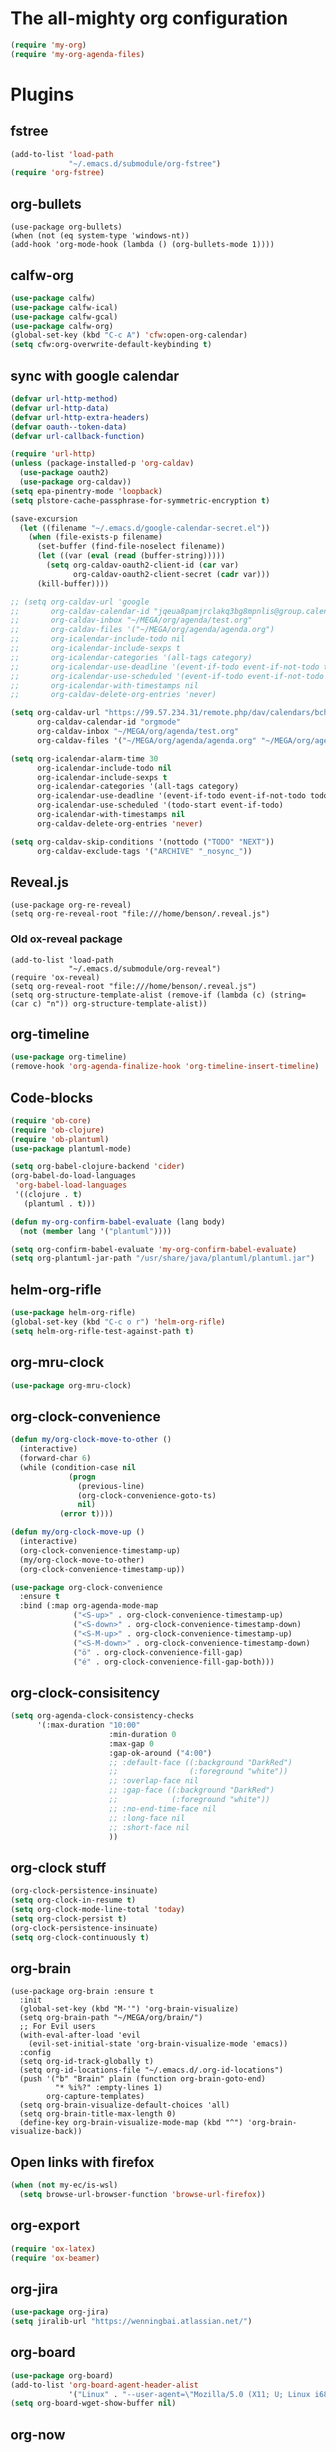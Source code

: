 #+PROPERTY: header-args:emacs-lisp :tangle "~/.emacs.d/config-org.el" :comments both

* The all-mighty org configuration
#+begin_src emacs-lisp
(require 'my-org)
(require 'my-org-agenda-files)
#+end_src
* Plugins
** fstree
#+BEGIN_SRC emacs-lisp
  (add-to-list 'load-path
               "~/.emacs.d/submodule/org-fstree")
  (require 'org-fstree)
#+END_SRC
** org-bullets
#+BEGIN_SRC
(use-package org-bullets)
(when (not (eq system-type 'windows-nt))
(add-hook 'org-mode-hook (lambda () (org-bullets-mode 1))))
#+END_SRC
** calfw-org
#+BEGIN_SRC emacs-lisp
  (use-package calfw)
  (use-package calfw-ical)
  (use-package calfw-gcal)
  (use-package calfw-org)
  (global-set-key (kbd "C-c A") 'cfw:open-org-calendar)
  (setq cfw:org-overwrite-default-keybinding t)
#+END_SRC
** sync with google calendar
#+BEGIN_SRC emacs-lisp
  (defvar url-http-method)
  (defvar url-http-data)
  (defvar url-http-extra-headers)
  (defvar oauth--token-data)
  (defvar url-callback-function)

  (require 'url-http)
  (unless (package-installed-p 'org-caldav)
    (use-package oauth2)
    (use-package org-caldav))
  (setq epa-pinentry-mode 'loopback)
  (setq plstore-cache-passphrase-for-symmetric-encryption t)

  (save-excursion
    (let ((filename "~/.emacs.d/google-calendar-secret.el"))
      (when (file-exists-p filename)
        (set-buffer (find-file-noselect filename))
        (let ((var (eval (read (buffer-string)))))
          (setq org-caldav-oauth2-client-id (car var)
                org-caldav-oauth2-client-secret (cadr var)))
        (kill-buffer))))

  ;; (setq org-caldav-url 'google
  ;;       org-caldav-calendar-id "jqeua8pamjrclakq3bg8mpnlis@group.calendar.google.com"
  ;;       org-caldav-inbox "~/MEGA/org/agenda/test.org"
  ;;       org-caldav-files '("~/MEGA/org/agenda/agenda.org")
  ;;       org-icalendar-include-todo nil
  ;;       org-icalendar-include-sexps t
  ;;       org-icalendar-categories '(all-tags category)
  ;;       org-icalendar-use-deadline '(event-if-todo event-if-not-todo todo-due)
  ;;       org-icalendar-use-scheduled '(event-if-todo event-if-not-todo todo-start)
  ;;       org-icalendar-with-timestamps nil
  ;;       org-caldav-delete-org-entries 'never)

  (setq org-caldav-url "https://99.57.234.31/remote.php/dav/calendars/bchu"
        org-caldav-calendar-id "orgmode"
        org-caldav-inbox "~/MEGA/org/agenda/test.org"
        org-caldav-files '("~/MEGA/org/agenda/agenda.org" "~/MEGA/org/agenda/classes_caldav_workaround.org"))

  (setq org-icalendar-alarm-time 30
        org-icalendar-include-todo nil
        org-icalendar-include-sexps t
        org-icalendar-categories '(all-tags category)
        org-icalendar-use-deadline '(event-if-todo event-if-not-todo todo-due)
        org-icalendar-use-scheduled '(todo-start event-if-todo)
        org-icalendar-with-timestamps nil
        org-caldav-delete-org-entries 'never)

  (setq org-caldav-skip-conditions '(nottodo ("TODO" "NEXT"))
        org-caldav-exclude-tags '("ARCHIVE" "_nosync_"))
#+END_SRC
** Reveal.js
#+begin_src
  (use-package org-re-reveal)
  (setq org-re-reveal-root "file:///home/benson/.reveal.js")
#+end_src
*** Old ox-reveal package
#+BEGIN_SRC
  (add-to-list 'load-path
               "~/.emacs.d/submodule/org-reveal")
  (require 'ox-reveal)
  (setq org-reveal-root "file:///home/benson/.reveal.js")
  (setq org-structure-template-alist (remove-if (lambda (c) (string= (car c) "n")) org-structure-template-alist))
#+END_SRC
** org-timeline
#+BEGIN_SRC emacs-lisp
  (use-package org-timeline)
  (remove-hook 'org-agenda-finalize-hook 'org-timeline-insert-timeline)
#+END_SRC
** Code-blocks
#+BEGIN_SRC emacs-lisp
  (require 'ob-core)
  (require 'ob-clojure)
  (require 'ob-plantuml)
  (use-package plantuml-mode)

  (setq org-babel-clojure-backend 'cider)
  (org-babel-do-load-languages
   'org-babel-load-languages
   '((clojure . t)
     (plantuml . t)))

  (defun my-org-confirm-babel-evaluate (lang body)
    (not (member lang '("plantuml"))))

  (setq org-confirm-babel-evaluate 'my-org-confirm-babel-evaluate)
  (setq org-plantuml-jar-path "/usr/share/java/plantuml/plantuml.jar")
#+END_SRC
** helm-org-rifle
#+begin_src emacs-lisp
  (use-package helm-org-rifle)
  (global-set-key (kbd "C-c o r") 'helm-org-rifle)
  (setq helm-org-rifle-test-against-path t)
#+end_src
** org-mru-clock
#+begin_src emacs-lisp
  (use-package org-mru-clock)
#+end_src
** org-clock-convenience
#+begin_src emacs-lisp
  (defun my/org-clock-move-to-other ()
    (interactive)
    (forward-char 6)
    (while (condition-case nil
               (progn
                 (previous-line)
                 (org-clock-convenience-goto-ts)
                 nil)
             (error t))))

  (defun my/org-clock-move-up ()
    (interactive)
    (org-clock-convenience-timestamp-up)
    (my/org-clock-move-to-other)
    (org-clock-convenience-timestamp-up))

  (use-package org-clock-convenience
    :ensure t
    :bind (:map org-agenda-mode-map
                ("<S-up>" . org-clock-convenience-timestamp-up)
                ("<S-down>" . org-clock-convenience-timestamp-down)
                ("<S-M-up>" . org-clock-convenience-timestamp-up)
                ("<S-M-down>" . org-clock-convenience-timestamp-down)
                ("ö" . org-clock-convenience-fill-gap)
                ("é" . org-clock-convenience-fill-gap-both)))
#+end_src
** org-clock-consisitency
#+begin_src emacs-lisp
  (setq org-agenda-clock-consistency-checks
        '(:max-duration "10:00"
                        :min-duration 0
                        :max-gap 0
                        :gap-ok-around ("4:00")
                        ;; :default-face ((:background "DarkRed")
                        ;;                (:foreground "white"))
                        ;; :overlap-face nil
                        ;; :gap-face ((:background "DarkRed")
                        ;;            (:foreground "white"))
                        ;; :no-end-time-face nil
                        ;; :long-face nil
                        ;; :short-face nil
                        ))
#+end_src
** org-clock stuff
#+begin_src emacs-lisp
  (org-clock-persistence-insinuate)
  (setq org-clock-in-resume t)
  (setq org-clock-mode-line-total 'today)
  (setq org-clock-persist t)
  (org-clock-persistence-insinuate)
  (setq org-clock-continuously t)
#+end_src
** org-brain
#+begin_src
  (use-package org-brain :ensure t
    :init
    (global-set-key (kbd "M-'") 'org-brain-visualize)
    (setq org-brain-path "~/MEGA/org/brain/")
    ;; For Evil users
    (with-eval-after-load 'evil
      (evil-set-initial-state 'org-brain-visualize-mode 'emacs))
    :config
    (setq org-id-track-globally t)
    (setq org-id-locations-file "~/.emacs.d/.org-id-locations")
    (push '("b" "Brain" plain (function org-brain-goto-end)
            "* %i%?" :empty-lines 1)
          org-capture-templates)
    (setq org-brain-visualize-default-choices 'all)
    (setq org-brain-title-max-length 0)
    (define-key org-brain-visualize-mode-map (kbd "^") 'org-brain-visualize-back))
#+end_src
** Open links with firefox
#+begin_src emacs-lisp
  (when (not my-ec/is-wsl)
    (setq browse-url-browser-function 'browse-url-firefox))
#+end_src
** org-export
#+begin_src emacs-lisp
  (require 'ox-latex)
  (require 'ox-beamer)
#+end_src

** org-jira
#+BEGIN_SRC emacs-lisp
  (use-package org-jira)
  (setq jiralib-url "https://wenningbai.atlassian.net/")
#+END_SRC
** org-board
#+begin_src emacs-lisp
  (use-package org-board)
  (add-to-list 'org-board-agent-header-alist
               '("Linux" . "--user-agent=\"Mozilla/5.0 (X11; U; Linux i686; en-US; rv:1.8.1.6) Gecko/20070802 SeaMonkey/1.1.4\""))
  (setq org-board-wget-show-buffer nil)
#+end_src
** org-now
#+begin_src emacs-lisp
  (add-to-list 'load-path "~/.emacs.d/submodule/org-now")
  (require 'org-now)
  (setq org-now-location
        nil)
#+end_src
* More alternative views
#+begin_src emacs-lisp
  (defun cfw:open-org-calendar-no-projects (&args)
    "Open an org schedule calendar in the new buffer."
    (interactive)
    (save-excursion
      (let ((buf (get-buffer "*cfw-calendar*")))
        (if buf
            (switch-to-buffer buf)
          (let* ((org-agenda-skip-function 'my/agenda-custom-skip)
                 (source1 (cfw:org-create-source))
                 (curr-keymap (if cfw:org-overwrite-default-keybinding cfw:org-custom-map cfw:org-schedule-map))
                 (cp (cfw:create-calendar-component-buffer
                      :view 'two-weeks
                      :contents-sources (list source1)
                      :custom-map curr-keymap
                      :sorter 'cfw:org-schedule-sorter)))
            (switch-to-buffer (cfw:cp-get-buffer cp))
            (set (make-variable-buffer-local 'org-agenda-skip-function)
                 'my/agenda-custom-skip)
            (when (not org-todo-keywords-for-agenda)
              (message "Warn : open org-agenda buffer first.")))
          ))))
#+end_src
* Stuff                                                                 :FIX:
#+begin_src
    (setq org-agenda-tags-todo-honor-ignore-options t)

    (defun bh/org-auto-exclude-function (tag)
      "Automatic task exclusion in the agenda with / RET"
      (when (string= tag "online")
        (concat "-" tag)))

    (org-defkey org-agenda-mode-map
                "A"
                'org-agenda)

    (setq org-agenda-auto-exclude-function 'bh/org-auto-exclude-function)
    (setq org-agenda-skip-deadline-prewarning-if-scheduled 'pre-scheduled)
    (setq org-agenda-skip-scheduled-if-deadline-is-shown nil)
    (setq org-agenda-log-mode-items '(clock closed))

    (defun org-agenda-add-separater-between-project ()
      (setq buffer-read-only nil)
      (save-excursion
        (goto-char (point-min))
        (let ((start-pos (point))
              (previous t))
          (re-search-forward " +agenda: +[^\\. ]" nil t)
          (while (re-search-forward " +agenda: +[^\\. ]" nil t)
            (beginning-of-line)
            (insert "=============================================\n")
            (forward-line)))))

    ;; I don't think this code is necessary
    ;; (add-to-list 'org-agenda-entry-types :deadlines*)

    (setq org-agenda-hide-tags-regexp "NOT_TASKS\\|PROJECT")

    (use-package htmlize)
    (org-super-agenda-mode)
    (setq org-super-agenda-header-separator "")
#+end_src
* Checkbox hack
#+BEGIN_SRC emacs-lisp
  (defun my/org-checkbox-todo ()
    "Switch header TODO state to DONE when all checkboxes are ticked, to TODO otherwise"
    (let ((todo-state (org-get-todo-state)) beg end)
      (unless (not todo-state)
        (save-excursion
          (org-back-to-heading t)
          (setq beg (point))
          (end-of-line)
          (setq end (point))
          (goto-char beg)
          (if (re-search-forward "\\[\\([0-9]*%\\)\\]\\|\\[\\([0-9]*\\)/\\([0-9]*\\)\\]"
                                 end t)
              (if (match-end 1)
                  (if (equal (match-string 1) "100%")
                      (unless (string-equal todo-state "DONE")
                        (org-todo 'done))
                    (unless (string-equal todo-state "TASK")
                      (org-todo 'todo)))
                (if (and (> (match-end 2) (match-beginning 2))
                         (equal (match-string 2) (match-string 3)))
                    (unless (string-equal todo-state "DONE")
                      (org-todo 'done))
                  (unless (string-equal todo-state "TASK")
                    (org-todo "TASK")))))))))

  (add-hook 'org-checkbox-statistics-hook 'my/org-checkbox-todo)
#+END_SRC
* View org files
#+BEGIN_SRC emacs-lisp
  (defun make-org-file (filename)
    "Make an org buffer in folder for all new incoming org files"
    (interactive "MName: ")
    (switch-to-buffer (find-file-noselect (concat "~/MEGA/org/random/" filename ".org"))))

  (defun make-encrypted-org-file (filename)
    (interactive "MName: ")
    (switch-to-buffer (find-file-noselect (concat "~/MEGA/org/random/" filename ".gpg")))
    (insert "# -*- mode:org; epa-file-encrypt-to: (\"bensonchu457@gmail.com\") -*-\n\n")
    (org-mode))


  (defun view-org-files ()
    "Convenient way for openning up org folder in dired"
    (interactive)
    (dired "~/MEGA/org/"))
#+END_SRC
* Parallel org-tags-views
#+begin_src emacs-lisp
  ;; TODO
#+end_src
* refile to datetree
#+begin_src emacs-lisp
  (defun my/org-read-datetree-date (d)
    "Parse a time string D and return a date to pass to the datetree functions."
    (let ((dtmp (nthcdr 3 (parse-time-string d))))
      (list (cadr dtmp) (car dtmp) (caddr dtmp))))

  (defun my/org-refile-to-archive-datetree (&optional bfn)
    "Refile an entry to a datetree under an archive."
    (interactive)
    (require 'org-datetree)
    (let* ((org-read-date-prefer-future nil)
           (bfn (or bfn (find-file-noselect (expand-file-name (my/agenda-file "datetree.org")))))
           (datetree-date (my/org-read-datetree-date (org-read-date t nil))))
      (org-refile nil nil (list nil (buffer-file-name bfn) nil
                                (with-current-buffer bfn
                                  (save-excursion
                                    (org-datetree-find-date-create datetree-date)
                                    (point))))))
    (setq this-command 'my/org-refile-to-journal))
#+end_src
* org-link use qutebrowser
#+begin_src emacs-lisp
  (defun my/browse-url-qutebrowser (url &optional new-window)
    (interactive)
    (start-process (concat "qutebrowser " url)
                   nil
                   "qutebrowser"
                   url))

  ;;(setq browse-url-browser-function #'my/browse-url-qutebrowser)
  ;;(setq browse-url-browser-function #'browse-url-firefox)
#+end_src
* new headline set property
#+begin_src emacs-lisp
  (defun my/org-set-created-property (&rest args)
    (when-let (f (buffer-file-name))
      (let ((fname (expand-file-name f)))
        (when (remove-if-not (lambda (x) (string= fname (expand-file-name x))) org-agenda-files)
          (let ((ts (format-time-string "[%Y-%m-%d %a %H:%M]")))
            (org-set-property "CREATED" ts))))))

  (advice-add #'org-insert-heading
              :after
              #'my/org-set-created-property)
#+end_src
* Code for deleting empty blocks
#+begin_src emacs-lisp
  (defvar my/delete-blocks t)

  (defun org-agenda-delete-empty-compact-blocks ()
    "Function removes empty compact blocks.
   If two lines next to each other have the
   org-agenda-structure face, then delete the
   previous block."
    (unless org-agenda-compact-blocks
      (user-error "Compact blocks must be on"))
    (when my/delete-blocks
      (setq buffer-read-only nil)
      (save-excursion
        (goto-char (point-min))
        (let ((start-pos (point))
              (previous nil))
          (while (not (eobp))
            (cond
             ((let ((face (get-char-property (point) 'face)))
                (or (eq face 'org-agenda-structure)
                    (eq face 'org-agenda-date-today)))
              (if previous
                  (delete-region start-pos
                                 (point))
                (setq start-pos (point)))
              (unless (org-agenda-check-type nil 'agenda)
                (setq previous t)))
             (t (setq previous nil)))
            (forward-line))))
      (setq buffer-read-only t)))

  (add-hook 'org-agenda-finalize-hook #'org-agenda-delete-empty-compact-blocks)
#+end_src
* Highlight top priority projects
#+begin_src emacs-lisp
  (defvar my/highlight-top-priority t)

  (defun org-agenda-highlight-top-priority ()
    (when my/highlight-top-priority
      (setq buffer-read-only nil)
      (save-excursion
        (goto-char (point-min))
        (let ((start-pos (point))
              (previous nil))
          (while (re-search-forward "\\[#A\\]" nil t)
            (add-face-text-property (point-at-bol) (point-at-eol) '(:background "color-19")))))
      (setq buffer-read-only t)))

  (add-hook 'org-agenda-finalize-hook #'org-agenda-highlight-top-priority)
#+end_src
* org-notmuch
#+begin_src emacs-lisp
  (use-package notmuch
    :config
    (use-package ol-notmuch))
#+end_src
* remove inherited tags
#+begin_src emacs-lisp
  (defun my/org-remove-inherited-tag-strings ()
    "Removes inherited tags from the headline-at-point's tag string.
  Note this does not change the inherited tags for a headline,
  just the tag string."
    (interactive)
    (org-set-tags (seq-remove (lambda (tag)
                                (get-text-property 0 'inherited tag))
                              (org-get-tags))))

  (defun my/org-clean-tags ()
    "Visit last refiled headline and remove inherited tags from tag string."
    (save-window-excursion
      (org-refile-goto-last-stored)
      (my/org-remove-inherited-tag-strings)))

  (defun my/org-refile-preserve-tags (orig &rest args)
    (let ((tags (org-get-tags)))
      (apply orig args)))

  (add-hook 'org-after-refile-insert-hook 'my/org-clean-tags)
#+end_src
* archive sibling remove sub archive sibling
#+begin_src emacs-lisp
  (defun my/is-archive-tree ()
    (and (string= "Archive"
                  (org-get-heading t t t t))
         (member "ARCHIVE" (org-get-tags))))

  (defun my/archive-remove-all-sibling (&rest args)
    (save-excursion
      (let (points)
        (ol/descendants
          (when (my/is-archive-tree)
            (push (point) points)))
        (mapcar (lambda (p)
                  (goto-char p)
                  (my/org-delete-promote))
                points))))

  (advice-add #'org-archive-to-archive-sibling
              :before
              #'my/archive-remove-all-sibling)
#+end_src
* Learning chinese, setup org-drill
#+begin_src emacs-lisp
  (use-package org-drill)

  (defun org-drill-present-one-side-always (session)
    (org-drill-with-hidden-comments
     (org-drill-with-hidden-cloze-hints
      (org-drill-with-hidden-cloze-text
       (let ((drill-sections (org-drill-hide-all-subheadings-except nil)))
         (when drill-sections
           (save-excursion
             (goto-char (nth 0 drill-sections))
             (org-show-subtree)))
         (org-drill--show-latex-fragments)
         (ignore-errors
           (org-display-inline-images t))
         (org-cycle-hide-drawers 'all)
         (prog1 (org-drill-presentation-prompt session)
           (org-drill-hide-subheadings-if 'org-drill-entry-p)))))))

  (add-to-list 'org-drill-card-type-alist
               '("oneside" org-drill-present-one-side-always nil t))

  ;; (pop org-drill-card-type-alist)
#+end_src
* Insert inactive timestamp after last org-datetree--find-create
#+begin_src emacs-lisp
  (defun org-datetree--find-create-add-timestamp (regex-template year &optional month day insert)
    (save-excursion
      (when day
        (let ((lnum (line-number-at-pos)))
          (next-line)
          (when (= lnum (line-number-at-pos))
            (end-of-line)
            (insert "\n")))
        (unless (looking-at-p (rx "[" (repeat 4 digit) "-" (repeat 2 digit) "-"
                                  (repeat 2 digit) " " (repeat 3 alpha) "]"))
          (insert (format-time-string "[%Y-%m-%d %a]"))))))

  (advice-add #'org-datetree--find-create
              :after
              #'org-datetree--find-create-add-timestamp)
#+end_src

* I'm bored
#+begin_src emacs-lisp
  (defun im-bored ()
    (interactive)
    (org-ql-search (append org-agenda-files
                           (list (my/agenda-file "when_im_bored.org")
                                 (my/agenda-file "eternal.org")))
      '(and (tags-local "bored"))))
#+end_src
* org-noter
#+begin_src emacs-lisp
  (use-package org-noter
    :config
    ;; (unless (eq 'hash-table (type-of face-new-frame-defaults))
    ;;   (require 'face-copier)
    ;;   (def-face-copier x-show-tip-faces (sym)
    ;;     nil
    ;;     tooltip)

    ;;   (defun dont-copy-faces-for-x-show-tip (orig &rest args)
    ;;     (override1-face x-show-tip-faces
    ;;       (apply orig args)))

    ;;   (advice-add #'x-show-tip
    ;;               :around
    ;;               #'dont-copy-faces-for-x-show-tip))
    )

  (use-exwm
    :config
    (setq org-noter-always-create-frame nil))
#+end_src
* turn into tickle
#+begin_src emacs-lisp
  (defun my/tickle-todo ()
    (interactive)
    (org-agenda-todo "TICKLER")
    (org-agenda-schedule))

  (define-key org-agenda-mode-map (kbd "T") #'my/tickle-todo)
#+end_src
* org-wiki                                                              :FIX:
#+begin_src
  (require 'org-wiki)
  (setq org-wiki-location-list
        '("~/MEGA/org/wiki"))

  (setq org-wiki-template
        "#+TITLE: %n\n#+DESCRIPTION:\n#+KEYWORDS:\n#+STARTUP:  content\n\n\n- Related: \n\n* Backlinks\n#+STARTUP: folded\n\n* %n\n")

  (defun org-wiki-insert-backlink (back-from back-to)
    (let ((wiki-link (format "[[wiki:%s][%s]]"
                             back-to back-to))
          (file (save-window-excursion (org-wiki--open-page back-from)
                                       (current-buffer))))
      (with-current-buffer file
        (beginning-of-buffer)
        (when (not (save-excursion
                     (search-forward wiki-link nil t)))
          (search-forward "* Backlinks")
          (forward-line 2)
          (beginning-of-line)
          (insert "- " wiki-link "\n")
          (save-buffer)))))


  (defun my/org-wiki-insert-new ()
    (interactive)
    (let ((page-name (read-string  "Page: ")))
      (save-excursion (insert (org-make-link-string (concat "wiki:" page-name)
                                                    page-name
                                                    )))
      (org-wiki-insert-backlink
       page-name
       (org-wiki--current-page))))

  (advice-add #'org-wiki-insert-new
              :override
              #'my/org-wiki-insert-new)

  (defun my/org-wiki-insert-link ()
    "Insert a Wiki link at point for a existing page."
    (interactive)
    (org-wiki--helm-selection
     (lambda (page)
       (insert (org-wiki--make-link page))
       (org-wiki-insert-backlink
        page
        (org-wiki--current-page)))))

  (advice-add #'org-wiki-insert-link
              :override
              #'my/org-wiki-insert-link)
#+end_src
* org-roam
#+begin_src emacs-lisp
  (require 'org-ql)
  (defvar bootstrap-version)
  (let ((bootstrap-file
         (expand-file-name "straight/repos/straight.el/bootstrap.el" user-emacs-directory))
        (bootstrap-version 5))
    (unless (file-exists-p bootstrap-file)
      (with-current-buffer
          (url-retrieve-synchronously
           "https://raw.githubusercontent.com/raxod502/straight.el/develop/install.el"
           'silent 'inhibit-cookies)
        (goto-char (point-max))
        (eval-print-last-sexp)))
    (load bootstrap-file nil 'nomessage))

  (setq straight-vc-git-default-protocol 'ssh)

  (use-package org-roam
    :after org
    :custom
    (org-roam-directory (my/org-file "org-roam"))
    (org-roam-use-completion-everywhere t)
    :bind (("C-c n h" . org-roam-buffer-toggle)
           ("C-c n f" . org-roam-node-find)
           ("C-c n T" . org-roam-dailies-goto-today)
           ("C-c n t" . org-roam-dailies-capture-today)
           ("C-c n i" . org-roam-node-insert)
           :map org-mode-map
           ("C-M-i" . completion-at-point))
    :init
    (setq org-roam-v2-ack t)
    :config
    (org-roam-setup)
    (setq org-roam-capture-templates
          '(("d" "default" plain "%?" :target
             (file+head "%<%Y%m%d%H%M%S>-${slug}.org" "#+title: ${title}\n")
             :unnarrowed t)
            ("t" "tech tips" plain "%?" :target
             (file+head "%<%Y%m%d%H%M%S>-${slug}.org" "#+title: ${title}\n#+filetags: techtips\n")
             :unnarrowed t)))
    (setq org-roam-dailies-directory "daily/")
    (setq org-roam-dailies-capture-templates
          '(("d" "Journal" entry "* %<%H:%M> %?"
             :unnarrowed t
             :target (file+head+olp "%<%Y-%m-%d>.org"
                                    "#+title: %<%Y-%m-%d>\n#+filetags: %<:%Y:%B:>\n"
                                    ("Journal")))
            ;; ("m" "Most Important Thing" entry "* TODO %? :mit:"
            ;;  :target (file+head+olp "%<%Y-%m-%d>.org"
            ;;                         "#+title: %<%Y-%m-%d>\n#+filetags: %<:%Y:%B:>\n"
            ;;                         ("Most Important Thing(s)")))
            ))
    (require 'my-org-roam-logger)
    (global-set-key (kbd "C-c n j") #'my/org-roam-logger-capture-current))

  ;; (require 'org-roam-protocol)
#+end_src
* Variable pitch org-mode
#+begin_src emacs-lisp
  ;; (mapcar
  ;;  (lambda (face)
  ;;    (set-face-attribute face nil :inherit 'fixed-pitch))
  ;;  '(org-block org-block-begin-line org-block-end-line org-code
  ;;              org-document-info-keyword org-done org-formula org-indent
  ;;              org-meta-line org-special-keyword org-table org-todo
  ;;              org-verbatim org-date org-drawer))
#+end_src
* Restriction from org-agenda
#+begin_src emacs-lisp
  (define-key org-agenda-mode-map (kbd "N") #'(lambda ()
                                                (interactive)
                                                (org-agenda-set-restriction-lock-from-agenda nil)
                                                (org-agenda-redo)))
  (define-key org-agenda-mode-map (kbd "U") #'org-agenda-remove-restriction-lock)
#+end_src
* Org mode magit update commands
#+begin_src
  (when (executable-find "~/bin/gitwatch")
    (defun start-gitwatch ()
      (interactive)
      (if (and gitwatch-process
               (process-live-p gitwatch-process))
          (message "gitwatch already exists")
        (setq gitwatch-process
              (start-process-shell-command "gitwatch"
                                           nil
                                           "~/bin/gitwatch -r origin -b laptop -m 'Gitwatch commit: %d' ~/MEGA/org/agenda"))))
    (defun kill-gitwatch ()
      (interactive)
      (when (and gitwatch-process
                 (process-live-p gitwatch-process))
        (kill-process gitwatch-process)))

    (defvar gitwatch-process nil)

    (add-to-list 'emacs-startup-hook
                 #'start-gitwatch))

  (defvar magit-sentinel-after-function nil)

  (defun magit-sentinel-after (&rest args)
    (while
        (when-let (fun (pop magit-sentinel-after-function))
          (funcall fun)
          t)))

  (advice-add #'magit-process-sentinel
              :after
              #'magit-sentinel-after)

  (defun org-update-main ()
    (interactive)
    (let ((default-directory "~/MEGA/org/agenda"))
      (kill-gitwatch)
      ;; Make sure local changes are committed
      (when (magit-changed-files "HEAD")
        (magit-stage-modified t)
        (magit-commit-create `("-m" ,(format "Pre-merge commit: %s" (format-time-string "%D %T")))))
      ;; Update all submodules
      (shell-command "git submodule foreach git pull origin master")
      (when (magit-changed-files "HEAD")
        (magit-stage-modified t)
        (magit-commit-create `("-m" ,(format "Updated submodules: %s" (format-time-string "%D %T")))))
      ;; Do a fetch
      (push #'org-update-initiate-merge magit-sentinel-after-function)
      (magit-run-git-async '("fetch" "--all"))))

  (defun org-update-initiate-merge ()
    ;; Check if mobile has updated
    (let ((base (vc-git-mergebase "laptop" "origin/mobile"))
          (laptop (vc-git--rev-parse "laptop"))
          (origin-mobile (vc-git--rev-parse "origin/mobile")))
      ;; If so, turn off gitwatch and initiate a merge.
      (when (and (not (string= base laptop))
                 (not (string= base origin-mobile)))
        (add-hook 'git-commit-post-finish-hook ;;magit-post-commit-hook
                  #'org-update-post-commit)
        (magit-merge-plain "origin/mobile"))))

  (defun org-update-post-commit ()
    ;; After merge, do a push to both laptop and mobile
    ;; Also restart gitwatch
    (call-interactively #'magit-push-current-to-upstream)
    (magit-push-current "origin/mobile" nil)
    (start-gitwatch)
    (remove-hook 'git-commit-post-finish-hook
                 #'org-update-post-commit))

  (magit-run-git-async '("fetch" "--all"))

  ;; (setq debug-the-process (magit-run-git-async '("fetch" "--all")
  ;;                                              :sentinel '(lambda (process event) (message "Done"))))
#+end_src
* elgantt
#+begin_src emacs-lisp
  (add-to-list 'load-path "~/.emacs.d/submodule/elgantt")
  (require 'elgantt)
#+end_src
* org-kanban
#+begin_src emacs-lisp
  (use-package org-kanban)
  (defun my/org-dblock-write:kanban (params)
    "Create the kanban dynamic block.
  PARAMS may contain `:mirrored`, `:match`, `:scope`, `:layout`, `:range`, `:depth` and `:compressed`."
    (insert
     (let*
         (
          (mirrored (plist-get params :mirrored))
          (compressed (plist-get params :compressed))
          (match (plist-get params :match))
          (range (plist-get params :range))
          (depth (org-kanban--params-depth params))
          (layout (org-kanban//params-layout params))
          (files (org-kanban//params-files params))
          (scope (org-kanban//params-scope params files))
          (todo-keywords (split-string (plist-get params :todo) "|"))
          (sort-spec-string (plist-get params :sort))
          (sort-spec (org-kanban--prepare-comparator sort-spec-string todo-keywords))
          (todo-infos (org-map-entries 'org-kanban//todo-info-extract match scope))
          (sorted-todo-infos (if sort-spec (-sort sort-spec todo-infos) todo-infos))
          (filtered-todo-infos (-filter (lambda (todo-info)
                                          (org-kanban//range-fun
                                           (org-kanban--todo-info-get-keyword todo-info)
                                           (org-kanban//todo-info-get-keywords todo-info)
                                           (car range)
                                           (cdr range)))
                                        sorted-todo-infos))
          (filtered-todo-infos (-filter (lambda (todo-info)
                                          (if (eq scope 'tree)
                                              (let* (
                                                     (tree-info (nth 0 todo-infos))
                                                     (tree-level (org-kanban--todo-info-get-level tree-info)))
                                                (< (org-kanban--todo-info-get-level todo-info) (+ depth tree-level)))
                                            (<= (org-kanban--todo-info-get-level todo-info) depth))) filtered-todo-infos))
          (filtered-todo-infos (-filter (lambda (todo-info) (nth 4 (org-kanban//todo-info-get-heading todo-info))) filtered-todo-infos))
          (row-for (lambda (todo-info) (org-kanban//row-for todo-info todo-keywords layout)))
          (table-title (string-join todo-keywords "|"))
          (filtered (-filter (lambda (todo-info)
                               (-intersection
                                (list (org-kanban//heading-get-todo-keyword (org-kanban//todo-info-get-heading todo-info)))
                                (org-kanban//todo-info-get-keywords todo-info)))
                             filtered-todo-infos))
          (table (if compressed
                     (org-kanban//compressed-rows (-map row-for filtered))
                   (let* ((rows (-map row-for filtered)))
                     (if rows
                         (--reduce (format "%s\n%s" acc it) rows)
                       ""
                       )))))
       (format "|%s|\n|--|\n%s" table-title table)))
    (org-table-align))

  (advice-add #'org-dblock-write:kanban
              :override
              #'my/org-dblock-write:kanban)
#+end_src
